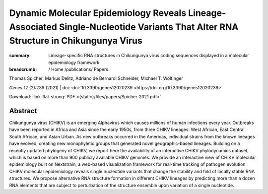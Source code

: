 Dynamic Molecular Epidemiology Reveals Lineage-Associated Single-Nucleotide Variants That Alter RNA Structure in Chikungunya Virus
##################################################################################################################################
:summary: Lineage-specific RNA structures in Chikungunya virus coding sequences displayed in a molecular epidemiology framework


:breadcrumb: / Home
             /publications/ Papers

.. role:: ul
 :class: m-text m-ul

.. role:: doi(link)
 :class: doi

.. container:: m-row

    .. container:: m-col-l-9 m-container-inflatable

        Thomas Spicher, Markus Delitz, Adriano de Bernardi Schneider, :ul:`Michael T. Wolfinger`

        *Genes* 12 (2):239 (2021) | doi: :doi:`10.3390/genes12020239 <https://doi.org/10.3390/genes12020239>`

        Download: :link-flat-strong:`PDF <{static}/files/papers/Spicher-2021.pdf>`

    .. container:: m-col-l-3 m-container-inflatable

       .. raw:: html

         <span class="__dimensions_badge_embed__" data-doi="10.3390/genes12020239" data-style="small_rectangle"></span><script async src="https://badge.dimensions.ai/badge.js" charset="utf-8"></script>


Abstract
========
Chikungunya virus (CHIKV) is an emerging Alphavirus which causes millions of human infections every year. Outbreaks have been reported in Africa and Asia since the early 1950s, from three CHIKV lineages: West African, East Central South African, and Asian Urban. As new outbreaks occurred in the Americas, individual strains from the known lineages have evolved, creating new monophyletic groups that generated novel geographic-based lineages. Building on a recently updated phylogeny of CHIKV, we report here the availability of an interactive CHIKV phylodynamics dataset, which is based on more than 900 publicly available CHIKV genomes. We provide an interactive view of CHIKV molecular epidemiology built on Nextstrain, a web-based visualization framework for real-time tracking of pathogen evolution. CHIKV molecular epidemiology reveals single nucleotide variants that change the stability and fold of locally stable RNA structures. We propose alternative RNA structure formation in different CHIKV lineages by predicting more than a dozen RNA elements that are subject to perturbation of the structure ensemble upon variation of a single nucleotide.

